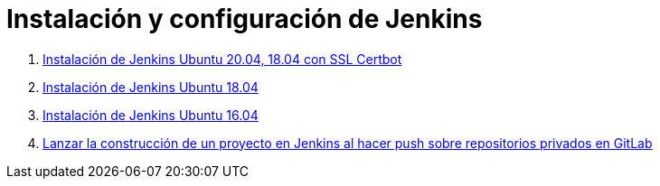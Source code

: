 ////
Codificación, idioma, tabla de contenidos, tipo de documento
////
:encoding: utf-8
:lang: es
:toc: right
:toc-title: Tabla de contenidos
:keywords: Selenium end-to-end testing
:doctype: book
:icons: font

////
/// activar btn:
////
:experimental:

:source-highlighter: rouge
:rouge-linenums-mode: inline

// :highlightjsdir: ./highlight

:figure-caption: Fig.
:imagesdir: images

////
Nombre y título del trabajo
////
= Instalación y configuración de Jenkins

. link:docs/jenkins2_2023.html[Instalación de Jenkins Ubuntu 20.04, 18.04 con SSL Certbot]

. link:docs/jenkins2_2019.html[Instalación de Jenkins Ubuntu 18.04]

. link:docs/jenkins2.html[Instalación de Jenkins Ubuntu 16.04]

. link:docs/gitlab-push-jenkins.html[Lanzar la construcción de un proyecto en Jenkins al hacer push sobre repositorios privados en GitLab]
